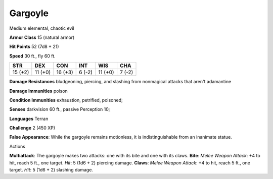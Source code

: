 
.. _srd:gargoyle:

Gargoyle
--------

Medium elemental, chaotic evil

**Armor Class** 15 (natural armor)

**Hit Points** 52 (7d8 + 21)

**Speed** 30 ft., fly 60 ft.

+-----------+-----------+-----------+----------+-----------+----------+
| STR       | DEX       | CON       | INT      | WIS       | CHA      |
+===========+===========+===========+==========+===========+==========+
| 15 (+2)   | 11 (+0)   | 16 (+3)   | 6 (-2)   | 11 (+0)   | 7 (-2)   |
+-----------+-----------+-----------+----------+-----------+----------+

**Damage Resistances** bludgeoning, piercing, and slashing from
nonmagical attacks that aren't adamantine

**Damage Immunities** poison

**Condition Immunities** exhaustion, petrified, poisoned;

**Senses** darkvision 60 ft., passive Perception 10;

**Languages** Terran

**Challenge** 2 (450 XP)

**False Appearance**: While the gargoyle remains motionless, it is
indistinguishable from an inanimate statue.

Actions

**Multiattack**: The gargoyle makes two attacks: one with its bite and
one with its claws. **Bite**: *Melee Weapon Attack*: +4 to hit, reach 5
ft., one target. *Hit*: 5 (1d6 + 2) piercing damage. **Claws**: *Melee
Weapon Attack*: +4 to hit, reach 5 ft., one target. *Hit*: 5 (1d6 + 2)
slashing damage.
